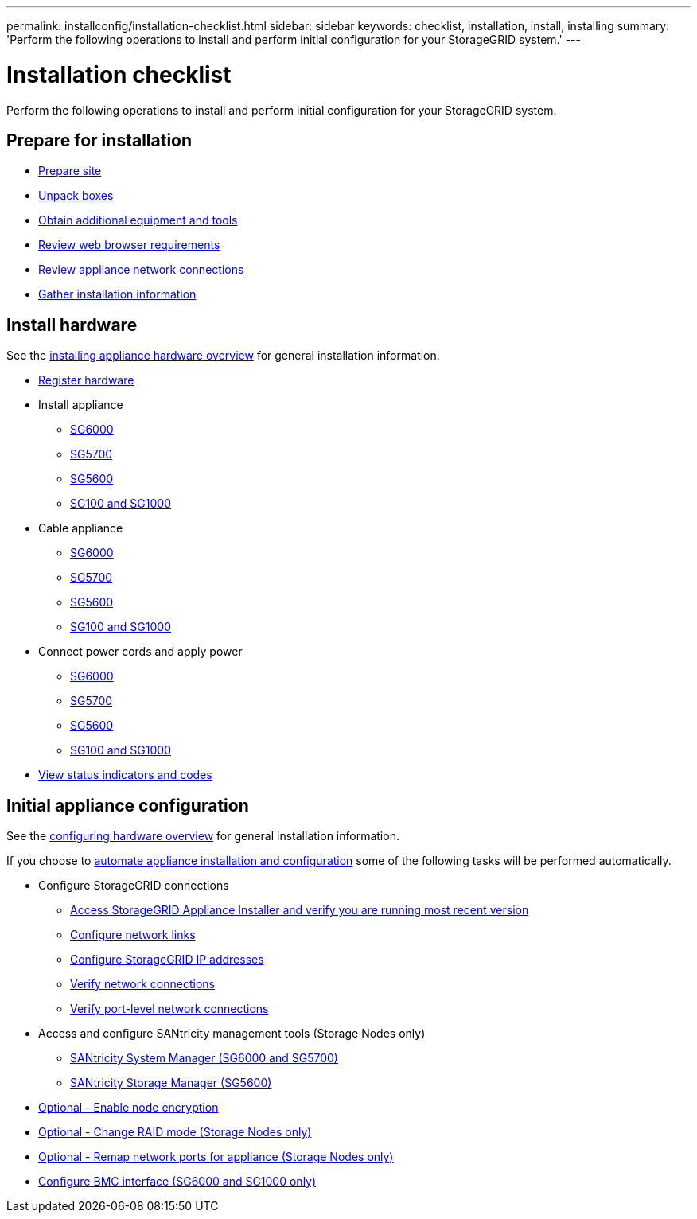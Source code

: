 ---
permalink: installconfig/installation-checklist.html
sidebar: sidebar
keywords: checklist, installation, install, installing
summary: 'Perform the following operations to install and perform initial configuration for your StorageGRID system.'
---

= Installation checklist

:icons: font
:imagesdir: ../media/

[.lead]
Perform the following operations to install and perform initial configuration for your StorageGRID system.

//NOTE: Items in the checklists will open in a new browser window. When you complete a task, close that browser window to return to the checklist.

//NOTE: This checklist is interactive. Check marks you enter in the checklist remain persistent only if you return to the checklist by selecting BACK (one or more times) in your web browser. All check marks are cleared at the end of a browser session.

== Prepare for installation

//[%interactive]
* xref:preparing-site.adoc[Prepare site]
* xref:unpacking-boxes.adoc[Unpack boxes]
* xref:obtaining-additional-equipment-and-tools.adoc[Obtain additional equipment and tools]
* xref:../admin/web-browser-requirements.adoc[Review web browser requirements]
* xref:reviewing-appliance-network-connections.adoc[Review appliance network connections]
* xref:gathering-installation-information-overview.adoc[Gather installation information]

== Install hardware

See the xref:install-appliance-hardware.adoc[installing appliance hardware overview] for general installation information.

//[%interactive]
* xref:registering-hardware.adoc[Register hardware]
* Install appliance
** xref:installing-hardware-sg6000.adoc[SG6000]
** xref:installing-appliance-in-cabinet-or-rack-sg5700.adoc[SG5700]
** xref:installing-appliance-in-cabinet-or-rack-sg5600.adoc[SG5600]
** xref:installing-appliance-in-cabinet-or-rack-sg100-and-sg1000.adoc[SG100 and SG1000]
* Cable appliance
** xref:cabling-appliance-sg6000.adoc[SG6000]
** xref:cabling-appliance-sg5700.adoc[SG5700]
** xref:cabling-appliance-sg5600.adoc[SG5600]
** xref:cabling-appliance-sg100-and-sg1000.adoc[SG100 and SG1000]
* Connect power cords and apply power
** xref:connecting-power-cords-and-applying-power-sg6000.adoc[SG6000]
** xref:connecting-power-cords-and-applying-power-sg5700.adoc[SG5700]
** xref:connecting-ac-power-cords-sg5600.adoc[SG5600]
** xref:connecting-power-cords-and-applying-power-sg100-and-sg1000.adoc[SG100 and SG1000]
* xref:viewing-status-indicators.adoc[View status indicators and codes]

== Initial appliance configuration

See the xref:configuring-hardware.adoc[configuring hardware overview] for general installation information.

If you choose to xref:automating-appliance-installation-and-configuration.adoc[automate appliance installation and configuration] some of the following tasks will be performed automatically.

//[%interactive]
* Configure StorageGRID connections
//[%interactive]
** xref:accessing-storagegrid-appliance-installer.adoc[Access StorageGRID Appliance Installer and verify you are running most recent version]
** xref:configuring-network-links.adoc[Configure network links]
** xref:setting-ip-configuration.adoc[Configure StorageGRID IP addresses]
** xref:verifying-network-connections.adoc[Verify network connections]
** xref:verifying-port-level-network-connections.adoc[Verify port-level network connections]
* Access and configure SANtricity management tools (Storage Nodes only)
** xref:accessing-and-configuring-santricity-system-manager.adoc[SANtricity System Manager (SG6000 and SG5700)]
** xref:configuring-santricity-storage-manager.adoc[SANtricity Storage Manager (SG5600)]
* xref:optional-enabling-node-encryption.adoc[Optional - Enable node encryption]
* xref:optional-changing-raid-mode.adoc[Optional - Change RAID mode (Storage Nodes only)]
* xref:optional-remapping-network-ports-for-appliance.adoc[Optional - Remap network ports for appliance (Storage Nodes only)]
* xref:configuring-bmc-interface.adoc[Configure BMC interface (SG6000 and SG1000 only)]
